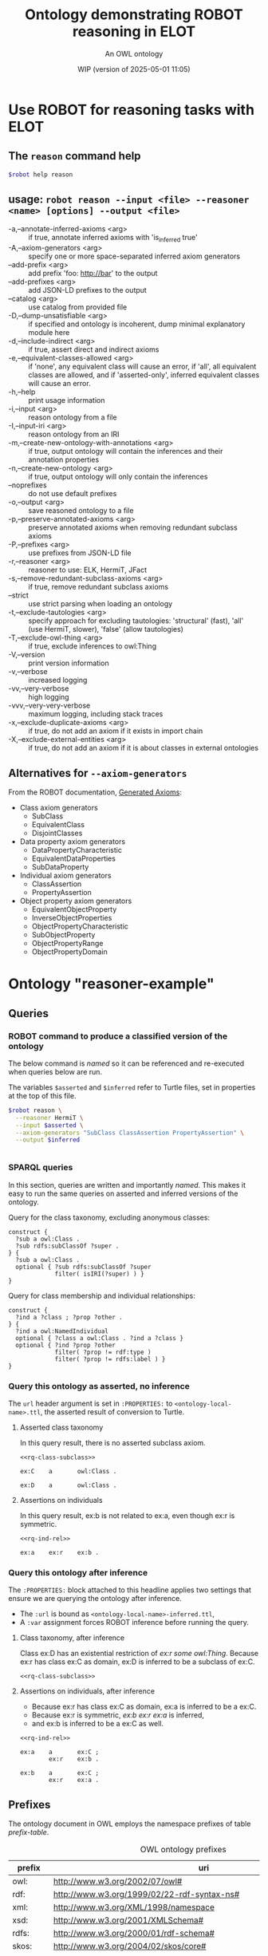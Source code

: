 # -*- eval: (load-library "elot-defaults") -*-
#+title: Ontology demonstrating ROBOT reasoning in ELOT 
#+subtitle: An OWL ontology
#+author: 
#+date: WIP (version of 2025-05-01 11:05)
#+call: theme-elot()


#+property: header-args:sh :var robot=(eval elot-robot-command-str)
#+property: header-args:sh+ :var asserted=(concat (elot-context-localname) ".ttl")
#+property: header-args:sh+ :var inferred=(concat (elot-context-localname) "-inferred.ttl")
#+property: header-args:sparql :noweb yes :eval never-export :exports results :format ttl :wrap "src ttl" :cache yes :post kill-prefixes(data=*this*)

* Use ROBOT for reasoning tasks with ELOT

** The ~reason~ command help
#+begin_src sh :results drawer
$robot help reason
#+end_src

#+RESULTS:
:results:
usage: robot reason --input <file> --reasoner <name> [options] --output
             <file>
 -a,--annotate-inferred-axioms <arg>               if true, annotate
                                                   inferred axioms with
                                                   'is_inferred true'
 -A,--axiom-generators <arg>                       specify one or more
                                                   space-separated
                                                   inferred axiom
                                                   generators
    --add-prefix <arg>                             add prefix 'foo:
                                                   http://bar' to the
                                                   output
    --add-prefixes <arg>                           add JSON-LD prefixes to
                                                   the output
    --catalog <arg>                                use catalog from
                                                   provided file
 -D,--dump-unsatisfiable <arg>                     if specified and
                                                   ontology is incoherent,
                                                   dump minimal
                                                   explanatory module here
 -d,--include-indirect <arg>                       if true, assert direct
                                                   and indirect axioms
 -e,--equivalent-classes-allowed <arg>             if 'none', any
                                                   equivalent class will
                                                   cause an error, if
                                                   'all', all equivalent
                                                   classes are allowed,
                                                   and if 'asserted-only',
                                                   inferred equivalent
                                                   classes will cause an
                                                   error.
 -h,--help                                         print usage information
 -i,--input <arg>                                  reason ontology from a
                                                   file
 -I,--input-iri <arg>                              reason ontology from an
                                                   IRI
 -m,--create-new-ontology-with-annotations <arg>   if true, output
                                                   ontology will contain
                                                   the inferences and
                                                   their annotation
                                                   properties
 -n,--create-new-ontology <arg>                    if true, output
                                                   ontology will only
                                                   contain the inferences
    --noprefixes                                   do not use default
                                                   prefixes
 -o,--output <arg>                                 save reasoned ontology
                                                   to a file
 -p,--preserve-annotated-axioms <arg>              preserve annotated
                                                   axioms when removing
                                                   redundant subclass
                                                   axioms
 -P,--prefixes <arg>                               use prefixes from
                                                   JSON-LD file
 -r,--reasoner <arg>                               reasoner to use: ELK,
                                                   HermiT, JFact
 -s,--remove-redundant-subclass-axioms <arg>       if true, remove
                                                   redundant subclass
                                                   axioms
    --strict                                       use strict parsing when
                                                   loading an ontology
 -t,--exclude-tautologies <arg>                    specify approach for
                                                   excluding tautologies:
                                                   'structural' (fast),
                                                   'all' (use HermiT,
                                                   slower), 'false' (allow
                                                   tautologies)
 -T,--exclude-owl-thing <arg>                      if true, exclude
                                                   inferences to owl:Thing
 -V,--version                                      print version
                                                   information
 -v,--verbose                                      increased logging
 -vv,--very-verbose                                high logging
 -vvv,--very-very-verbose                          maximum logging,
                                                   including stack traces
 -x,--exclude-duplicate-axioms <arg>               if true, do not add an
                                                   axiom if it exists in
                                                   import chain
 -X,--exclude-external-entities <arg>              if true, do not add an
                                                   axiom if it is about
                                                   classes in external
                                                   ontologies
:end:

# reformatted 
** usage: ~robot reason --input <file> --reasoner <name> [options] --output <file>~
 - -a,--annotate-inferred-axioms <arg> :: if true, annotate inferred
   axioms with 'is_inferred true'
 - -A,--axiom-generators <arg> :: specify one or more space-separated
   inferred axiom generators
 - --add-prefix <arg> :: add prefix 'foo: http://bar' to the output
 - --add-prefixes <arg> :: add JSON-LD prefixes to the output
 - --catalog <arg> :: use catalog from provided file
 - -D,--dump-unsatisfiable <arg> :: if specified and ontology is
   incoherent, dump minimal explanatory module here
 - -d,--include-indirect <arg> :: if true, assert direct and indirect
   axioms
 - -e,--equivalent-classes-allowed <arg> :: if 'none', any equivalent
   class will cause an error, if 'all', all equivalent classes are
   allowed, and if 'asserted-only', inferred equivalent classes will
   cause an error.
 - -h,--help :: print usage information
 - -i,--input <arg> :: reason ontology from a file
 - -I,--input-iri <arg> :: reason ontology from an IRI
 - -m,--create-new-ontology-with-annotations <arg> :: if true, output
   ontology will contain the inferences and their annotation
   properties
 - -n,--create-new-ontology <arg> :: if true, output ontology will
   only contain the inferences
 - --noprefixes :: do not use default prefixes
 - -o,--output <arg> :: save reasoned ontology to a file
 - -p,--preserve-annotated-axioms <arg> :: preserve annotated axioms
   when removing redundant subclass axioms
 - -P,--prefixes <arg> :: use prefixes from JSON-LD file
 - -r,--reasoner <arg> :: reasoner to use: ELK, HermiT, JFact
 - -s,--remove-redundant-subclass-axioms <arg> :: if true, remove
   redundant subclass axioms
 - --strict :: use strict parsing when loading an ontology
 - -t,--exclude-tautologies <arg> :: specify approach for excluding
   tautologies: 'structural' (fast), 'all' (use HermiT, slower),
   'false' (allow tautologies)
 - -T,--exclude-owl-thing <arg> :: if true, exclude inferences to
   owl:Thing
 - -V,--version :: print version information
 - -v,--verbose :: increased logging
 - -vv,--very-verbose :: high logging
 - -vvv,--very-very-verbose :: maximum logging, including stack traces
 - -x,--exclude-duplicate-axioms <arg> :: if true, do not add an axiom
   if it exists in import chain
 - -X,--exclude-external-entities <arg> :: if true, do not add an
   axiom if it is about classes in external ontologies

** Alternatives for ~--axiom-generators~
From the ROBOT documentation, [[https://robot.obolibrary.org/reason#generated-axioms][Generated Axioms]]:

 - Class axiom generators
   - SubClass
   - EquivalentClass
   - DisjointClasses
 - Data property axiom generators
   - DataPropertyCharacteristic
   - EquivalentDataProperties
   - SubDataProperty
 - Individual axiom generators
   - ClassAssertion
   - PropertyAssertion
 - Object property axiom generators
   - EquivalentObjectProperty
   - InverseObjectProperties
   - ObjectPropertyCharacteristic
   - SubObjectProperty
   - ObjectPropertyRange
   - ObjectPropertyDomain

* Ontology "reasoner-example"
:PROPERTIES:
:ID: reasoner-example
:ELOT-context-type: ontology
:ELOT-context-localname: reasoner-example
:ELOT-default-prefix: ex
:header-args:omn: :tangle ./reasoner-example.omn :noweb yes
:header-args:emacs-lisp: :tangle no :exports results
:header-args: :padline yes
:END:
:OMN:
#+begin_src omn :exports none
##
## This is the reasoner-example ontology
## This document is in OWL 2 Manchester Syntax, see https://www.w3.org/TR/owl2-manchester-syntax/
##

## Prefixes
<<omn-prefixes()>>

## Ontology declaration
<<resource-declarations(hierarchy="reasoner-example-ontology-declaration", owl-type="Ontology", owl-relation="")>>

## Datatype declarations
<<resource-declarations(hierarchy="reasoner-example-datatypes", owl-type="Datatype")>>

## Class declarations
<<resource-declarations(hierarchy="reasoner-example-class-hierarchy", owl-type="Class")>>

## Object property declarations
<<resource-declarations(hierarchy="reasoner-example-object-property-hierarchy", owl-type="ObjectProperty")>>

## Data property declarations
<<resource-declarations(hierarchy="reasoner-example-data-property-hierarchy", owl-type="DataProperty")>>

## Annotation property declarations
<<resource-declarations(hierarchy="reasoner-example-annotation-property-hierarchy", owl-type="AnnotationProperty")>>

## Individual declarations
<<resource-declarations(hierarchy="reasoner-example-individuals", owl-type="Individual")>>

## Resource taxonomies
<<resource-taxonomy(hierarchy="reasoner-example-class-hierarchy", owl-type="Class", owl-relation="SubClassOf")>>
<<resource-taxonomy(hierarchy="reasoner-example-object-property-hierarchy", owl-type="ObjectProperty", owl-relation="SubPropertyOf")>>
<<resource-taxonomy(hierarchy="reasoner-example-data-property-hierarchy", owl-type="DataProperty", owl-relation="SubPropertyOf")>>
<<resource-taxonomy(hierarchy="reasoner-example-annotation-property-hierarchy", owl-type="AnnotationProperty", owl-relation="SubPropertyOf")>>
#+end_src
:END:
** Queries
*** ROBOT command to produce a classified version of the ontology
The below command is /named/ so it can be referenced and re-executed
when queries below are run.

The variables ~$asserted~ and ~$inferred~ refer to Turtle files, set in
properties at the top of this file.
#+name: make-inferred
#+begin_src sh :results code
  $robot reason \
    --reasoner HermiT \
    --input $asserted \
    --axiom-generators "SubClass ClassAssertion PropertyAssertion" \
    --output $inferred
#+end_src

#+RESULTS: make-inferred
#+begin_src sh
#+end_src

*** SPARQL queries
In this section, queries are written and importantly /named/. This makes
it easy to run the same queries on asserted and inferred versions of
the ontology.

Query for the class taxonomy, excluding anonymous classes:
#+name: rq-class-subclass
#+begin_src sparql :exports code
  construct { 
    ?sub a owl:Class .
    ?sub rdfs:subClassOf ?super .
  } {
    ?sub a owl:Class .
    optional { ?sub rdfs:subClassOf ?super
               filter( isIRI(?super) ) }
  }
#+end_src

Query for class membership and individual relationships:
#+name: rq-ind-rel
#+begin_src sparql :exports code
  construct { 
    ?ind a ?class ; ?prop ?other .
  } {
    ?ind a owl:NamedIndividual
    optional { ?class a owl:Class . ?ind a ?class }
    optional { ?ind ?prop ?other 
               filter( ?prop != rdf:type ) 
               filter( ?prop != rdfs:label ) }
  }
#+end_src

*** Query this ontology as asserted, no inference
:PROPERTIES:
:header-args:sparql+: :url (concat (elot-context-localname) ".ttl")
:END:
The ~url~ header argument is set in ~:PROPERTIES:~ to
~<ontology-local-name>.ttl~, the asserted result of conversion to
Turtle.
**** Asserted class taxonomy
In this query result, there is no asserted subclass axiom.
#+begin_src sparql :cache no
<<rq-class-subclass>>
#+end_src

#+RESULTS[6e4cf51f0e58557981bb4977a4e325381d997744]:
#+begin_src ttl
ex:C    a       owl:Class .

ex:D    a       owl:Class .
#+end_src

**** Assertions on individuals
In this query result, ex:b is not related to ex:a, even though ex:r is symmetric.
#+begin_src sparql :cache no
<<rq-ind-rel>>
#+end_src

#+RESULTS[122a43e3213caccdb1ef4aa3239ecdb9047b8710]:
#+begin_src ttl
ex:a    ex:r    ex:b .
#+end_src

*** Query this ontology after inference
:PROPERTIES:
:header-args:sparql+: :url (concat (elot-context-localname) "-inferred.ttl")
:header-args:sparql+: :var refresh=make-inferred :cache no
:END:
The ~:PROPERTIES:~ block attached to this headline applies two settings
that ensure we are querying the ontology after inference.
 - The ~:url~ is bound as ~<ontology-local-name>-inferred.ttl~,
 - A ~:var~ assignment forces ROBOT inference before running the query.

**** Class taxonomy, after inference
Class ex:D has an existential restriction of /ex:r some owl:Thing/.
Because ex:r has class ex:C as domain, ex:D is inferred to be a subclass of ex:C.
#+begin_src sparql :cache no 
<<rq-class-subclass>>
#+end_src

#+RESULTS:
#+begin_src ttl
ex:C    a                owl:Class ;
        rdfs:subClassOf  owl:Thing .

ex:D    a                owl:Class ;
        rdfs:subClassOf  ex:C .
#+end_src

**** Assertions on individuals, after inference
 - Because ex:r has class ex:C as domain, ex:a is inferred to be a ex:C.
 - Because ex:r is symmetric, /ex:b ex:r ex:a/ is inferred,
 - and ex:b is inferred to be a ex:C as well.
#+begin_src sparql :cache no 
<<rq-ind-rel>>
#+end_src

#+RESULTS[1c8db132593cd14826bb1a65e57baf74d6dcf9cc]:
#+begin_src ttl
ex:a    a       ex:C ;
        ex:r    ex:b .

ex:b    a       ex:C ;
        ex:r    ex:a .
#+end_src


** Prefixes
The ontology document in OWL employs the namespace prefixes of table [[prefix-table]].

#+name: prefix-table
#+attr_latex: :align lp{.8\textwidth} :font  mall
#+caption: OWL ontology prefixes
| prefix    | uri                                                                            |
|-----------+--------------------------------------------------------------------------------|
| owl:      | http://www.w3.org/2002/07/owl#                                                 |
| rdf:      | http://www.w3.org/1999/02/22-rdf-syntax-ns#                                    |
| xml:      | http://www.w3.org/XML/1998/namespace                                           |
| xsd:      | http://www.w3.org/2001/XMLSchema#                                              |
| rdfs:     | http://www.w3.org/2000/01/rdf-schema#                                          |
| skos:     | http://www.w3.org/2004/02/skos/core#                                           |
| pav:      | http://purl.org/pav/                                                           |
| foaf:     | http://xmlns.com/foaf/0.1/                                                     |
| dc:       | http://purl.org/dc/elements/1.1/                                               |
| dcterms:  | http://purl.org/dc/terms/                                                      |
| prov:     | http://www.w3.org/ns/prov#                                                     |
| iof-av:   | https://spec.industrialontologies.org/ontology/core/meta/AnnotationVocabulary/ |
| ex:       | http://example.org/                                                            |
| ex:       | http://example.org/                                                            |
*** Source blocks for prefixes                                     :noexport:
:PROPERTIES:
:header-args:omn: :tangle no
:END:
#+name: sparql-prefixes
#+begin_src emacs-lisp :var prefixes=prefix-table :exports none
  (elot-prefix-block-from-alist prefixes 'sparql)
#+end_src
#+name: omn-prefixes
#+begin_src emacs-lisp :var prefixes=prefix-table :exports none
  (elot-prefix-block-from-alist prefixes 'omn)
#+end_src
#+name: ttl-prefixes
#+begin_src emacs-lisp :var prefixes=prefix-table :exports none
  (elot-prefix-block-from-alist prefixes 'ttl)
#+end_src

** reasoner-example ontology (ex:reasoner-example ex:reasoner-example/0.0)
:PROPERTIES:
:ID:       reasoner-example-ontology-declaration
:custom_id: reasoner-example-ontology-declaration
:resourcedefs: yes
:END:
 # - Import :: https://spec.industrialontologies.org/ontology/core/meta/AnnotationVocabulary/
 - owl:versionInfo :: 0.0 start of reasoner-example
 - dcterms:title :: "reasoner-example ontology"@en
 - pav:lastUpdateOn :: {{{modification-time("%Y-%m-%dT%H:%M:%SZ",t)}}}^^xsd:dateTime
 - dcterms:license :: [[https://creativecommons.org/licenses/by-sa/4.0/]]
 - dcterms:creator :: {{{author}}}
 - dcterms:modified ::  {{{modification-time("%Y-%m-%d",t)}}}^^xsd:date
 - dcterms:publisher :: https://example.org/thepublisher
 - dc:rights :: Copyright info here
 - dcterms:description :: The reasoner-example ontology is ...
 - rdfs:comment :: The reasoner-example ontology is ...
** Datatypes
:PROPERTIES:
:ID:       reasoner-example-datatypes
:custom_id: reasoner-example-datatypes
:resourcedefs: yes
:END:
** Classes
:PROPERTIES:
:ID:       reasoner-example-class-hierarchy
:custom_id: reasoner-example-class-hierarchy
:resourcedefs: yes
:END:
*** C (ex:C)
 - rdfs:comment :: The top class
*** D (ex:D)
 - rdfs:comment :; A subclass of C, after inference
 - SubClassOf :: ex:r some owl:Thing
** Object properties
:PROPERTIES:
:ID:       reasoner-example-object-property-hierarchy
:custom_id: reasoner-example-object-property-hierarchy
:resourcedefs: yes
:END:
*** r (ex:r)
 - rdfs:comment :: A relation that will be used to force D under C, and a to point back to itself
 - Domain :: ex:C
 - Characteristics :: Symmetric
** Data properties
:PROPERTIES:
:ID:       reasoner-example-data-property-hierarchy
:custom_id: reasoner-example-data-property-hierarchy
:resourcedefs: yes
:END:
** Annotation properties
:PROPERTIES:
:ID:       reasoner-example-annotation-property-hierarchy
:custom_id: reasoner-example-annotation-property-hierarchy
:resourcedefs: yes
:END:
*** label (rdfs:label)
*** owl:versionInfo
*** dcterms:title
 - rdfs:isDefinedBy :: http://purl.org/dc/terms/
*** dcterms:license
 - rdfs:isDefinedBy :: http://purl.org/dc/terms/
*** dcterms:creator
 - rdfs:isDefinedBy :: http://purl.org/dc/terms/
*** dcterms:modified
 - rdfs:isDefinedBy :: http://purl.org/dc/terms/
*** dcterms:publisher
 - rdfs:isDefinedBy :: http://purl.org/dc/terms/
*** dcterms:description
 - rdfs:isDefinedBy :: http://purl.org/dc/terms/
*** dc:rights
 - rdfs:isDefinedBy :: http://purl.org/dc/elements/1.1/
*** pav:lastUpdateOn
 - rdfs:isDefinedBy :: http://purl.org/pav/
*** skos:example
 - rdfs:isDefinedBy :: http://www.w3.org/2004/02/skos/core
*** skos:prefLabel
 - rdfs:isDefinedBy :: http://www.w3.org/2004/02/skos/core
*** skos:altLabel
 - rdfs:isDefinedBy :: http://www.w3.org/2004/02/skos/core
*** iof-av:isPrimitive
 - rdfs:isDefinedBy :: https://spec.industrialontologies.org/ontology/core/meta/AnnotationVocabulary
*** skos:definition
 - rdfs:isDefinedBy :: http://www.w3.org/2004/02/skos/core
**** iof-av:naturalLanguageDefinition
 - rdfs:isDefinedBy :: https://spec.industrialontologies.org/ontology/core/meta/AnnotationVocabulary
**** iof-av:primitiveRationale
 - rdfs:isDefinedBy :: https://spec.industrialontologies.org/ontology/core/meta/AnnotationVocabulary
** Individuals
:PROPERTIES:
:ID:       reasoner-example-individuals
:custom_id: reasoner-example-individuals
:resourcedefs: yes
:END:
*** a (ex:a)
 - Facts :: ex:r ex:b
*** b (ex:b)
